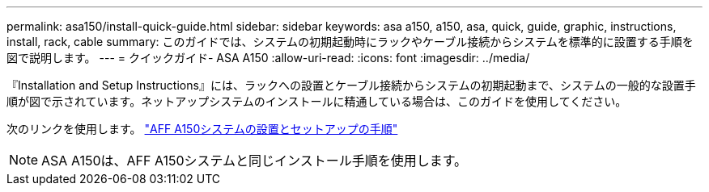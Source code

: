 ---
permalink: asa150/install-quick-guide.html 
sidebar: sidebar 
keywords: asa a150, a150, asa, quick, guide, graphic, instructions, install, rack, cable 
summary: このガイドでは、システムの初期起動時にラックやケーブル接続からシステムを標準的に設置する手順を図で説明します。 
---
= クイックガイド- ASA A150
:allow-uri-read: 
:icons: font
:imagesdir: ../media/


[role="lead"]
『Installation and Setup Instructions』には、ラックへの設置とケーブル接続からシステムの初期起動まで、システムの一般的な設置手順が図で示されています。ネットアップシステムのインストールに精通している場合は、このガイドを使用してください。

次のリンクを使用します。 link:../media/PDF/Jan_2024_Rev2_AFFA150_ISI_IEOPS-1480.pdf["AFF A150システムの設置とセットアップの手順"^]


NOTE: ASA A150は、AFF A150システムと同じインストール手順を使用します。
